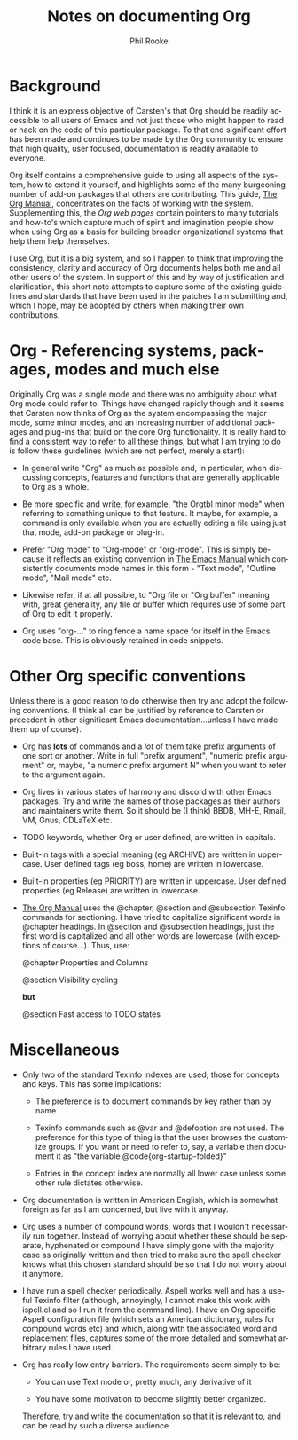 #+TITLE:    Notes on documenting Org
#+AUTHOR:   Phil Rooke
#+EMAIL:    phil@yax.org.uk
#+LANGUAGE: en
#+STARTUP:  showall
#+TEXT:     Notes to myself justifying the conventions and standards in my
#+TEXT:     set of recent doc patches.
#+OPTIONS:  H:3 num:t toc:t \n:nil @:t ::t |:t ^:t *:t TeX:t

* Background

I think it is an express objective of Carsten's that Org should be
readily accessible to all users of Emacs and not just those who might
happen to read or hack on the code of this particular package.  To that
end significant effort has been made and continues to be made by the Org
community to ensure that high quality, user focused, documentation is
readily available to everyone.

Org itself contains a comprehensive guide to using all aspects of the
system, how to extend it yourself, and highlights some of the many
burgeoning number of add-on packages that others are contributing.  This
guide, [[info:org:Top][The Org Manual]], concentrates on the facts of working with the
system. Supplementing this, the [[Org web pages]] contain pointers to many
tutorials and how-to's which capture much of spirit and imagination
people show when using Org as a basis for building broader
organizational systems that help them help themselves.

I use Org, but it is a big system, and so I happen to think that
improving the consistency, clarity and accuracy of Org documents helps
both me and all other users of the system.  In support of this and by
way of justification and clarification, this short note attempts to
capture some of the existing guidelines and standards that have been
used in the patches I am submitting and, which I hope, may be adopted by
others when making their own contributions.

* Org - Referencing systems, packages, modes and much else
 
Originally Org was a single mode and there was no ambiguity about what
Org mode could refer to.  Things have changed rapidly though and it
seems that Carsten now thinks of Org as the system encompassing the
major mode, some minor modes, and an increasing number of additional
packages and plug-ins that build on the core Org functionality. It is
really hard to find a consistent way to refer to all these things, but
what I am trying to do is follow these guidelines (which are not
perfect, merely a start):

 - In general write "Org" as much as possible and, in particular, when
   discussing concepts, features and functions that are generally
   applicable to Org as a whole.

 - Be more specific and write, for example, "the Orgtbl minor mode" when
   referring to something unique to that feature.  It maybe, for example,
   a command is only available when you are actually editing a file using
   just that mode, add-on package or plug-in.

 - Prefer "Org mode" to "Org-mode" or "org-mode". This is simply because
   it reflects an existing convention in [[info:emacs:Top][The Emacs Manual]] which
   consistently documents mode names in this form - "Text mode", "Outline
   mode", "Mail mode" etc.

 - Likewise refer, if at all possible, to "Org file or "Org buffer"
   meaning with, great generality, any file or buffer which requires use
   of some part of Org to edit it properly.

 - Org uses "org-..." to ring fence a name space for itself in the Emacs
   code base.  This is obviously retained in code snippets.

* Other Org specific conventions

Unless there is a good reason to do otherwise then try and adopt the
following conventions.  (I think all can be justified by reference to
Carsten or precedent in other significant Emacs documentation...unless I
have made them up of course).

 - Org has *lots* of commands and a /lot/ of them take prefix arguments
   of one sort or another.  Write in full "prefix argument", "numeric
   prefix argument" or, maybe, "a numeric prefix argument N" when you
   want to refer to the argument again.

 - Org lives in various states of harmony and discord with other Emacs
   packages.  Try and write the names of those packages as their authors
   and maintainers write them.  So it should be (I think) BBDB, MH-E,
   Rmail, VM, Gnus, CDLaTeX etc.

 - TODO keywords, whether Org or user defined, are written in capitals.

 - Built-in tags with a special meaning (eg ARCHIVE) are written in
   uppercase.  User defined tags (eg boss, home) are written in
   lowercase.

 - Built-in properties (eg PRIORITY) are written in uppercase.  User defined
   properties (eg Release) are written in lowercase.

 - [[info:org:Top][The Org Manual]] uses the @chapter, @section and @subsection Texinfo
   commands for sectioning.  I have tried to capitalize significant words
   in @chapter headings.  In @section and @subsection headings, just the
   first word is capitalized and all other words are lowercase (with
   exceptions of course...).  Thus, use:

   @chapter Properties and Columns

   @section Visibility cycling

   *but*

   @section Fast access to TODO states

* Miscellaneous

 - Only two of the standard Texinfo indexes are used; those for concepts
   and keys.  This has some implications:

   + The preference is to document commands by key rather than by name

   + Texinfo commands such as @var and @defoption are not used.  The
     preference for this type of thing is that the user browses the
     customize groups.  If you want or need to refer to, say, a variable
     then document it as "the variable @code{org-startup-folded}"
 
   + Entries in the concept index are normally all lower case unless
     some other rule dictates otherwise.

 - Org documentation is written in American English, which is somewhat
   foreign as far as I am concerned, but live with it anyway.

 - Org uses a number of compound words, words that I wouldn't necessarily
   run together.  Instead of worrying about whether these should be
   separate, hyphenated or compound I have simply gone with the majority
   case as originally written and then tried to make sure the spell
   checker knows what this chosen standard should be so that I do not
   worry about it anymore.

 - I have run a spell checker periodically. Aspell works well and has a
   useful Texinfo filter (although, annoyingly, I cannot make this work
   with ispell.el and so I run it from the command line).  I have an Org
   specific Aspell configuration file (which sets an American dictionary,
   rules for compound words etc) and which, along with the associated
   word and replacement files, captures some of the more detailed and
   somewhat arbitrary rules I have used.

 - Org has really low entry barriers.  The requirements seem simply
   to be:

   + You can use Text mode or, pretty much, any derivative of it

   + You have some motivation to become slightly better organized.

   Therefore, try and write the documentation so that it is relevant to,
   and can be read by such a diverse audience.

# Local variables:
# mode: org
# fill-column: 72
# ispell-local-dictionary: "en_US-w_accents"
# ispell-local-pdict: "./.aspell.org.pws"
# End:

